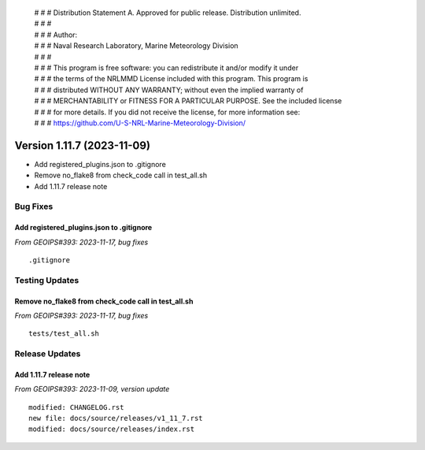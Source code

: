  | # # # Distribution Statement A. Approved for public release. Distribution unlimited.
 | # # #
 | # # # Author:
 | # # # Naval Research Laboratory, Marine Meteorology Division
 | # # #
 | # # # This program is free software: you can redistribute it and/or modify it under
 | # # # the terms of the NRLMMD License included with this program. This program is
 | # # # distributed WITHOUT ANY WARRANTY; without even the implied warranty of
 | # # # MERCHANTABILITY or FITNESS FOR A PARTICULAR PURPOSE. See the included license
 | # # # for more details. If you did not receive the license, for more information see:
 | # # # https://github.com/U-S-NRL-Marine-Meteorology-Division/

Version 1.11.7 (2023-11-09)
***************************

* Add registered_plugins.json to .gitignore
* Remove no_flake8 from check_code call in test_all.sh
* Add 1.11.7 release note

Bug Fixes
=========

Add registered_plugins.json to .gitignore
-----------------------------------------

*From GEOIPS#393: 2023-11-17, bug fixes*

::

  .gitignore

Testing Updates
===============

Remove no_flake8 from check_code call in test_all.sh
----------------------------------------------------

*From GEOIPS#393: 2023-11-17, bug fixes*

::

  tests/test_all.sh

Release Updates
===============

Add 1.11.7 release note
-----------------------

*From GEOIPS#393: 2023-11-09, version update*

::

    modified: CHANGELOG.rst
    new file: docs/source/releases/v1_11_7.rst
    modified: docs/source/releases/index.rst
